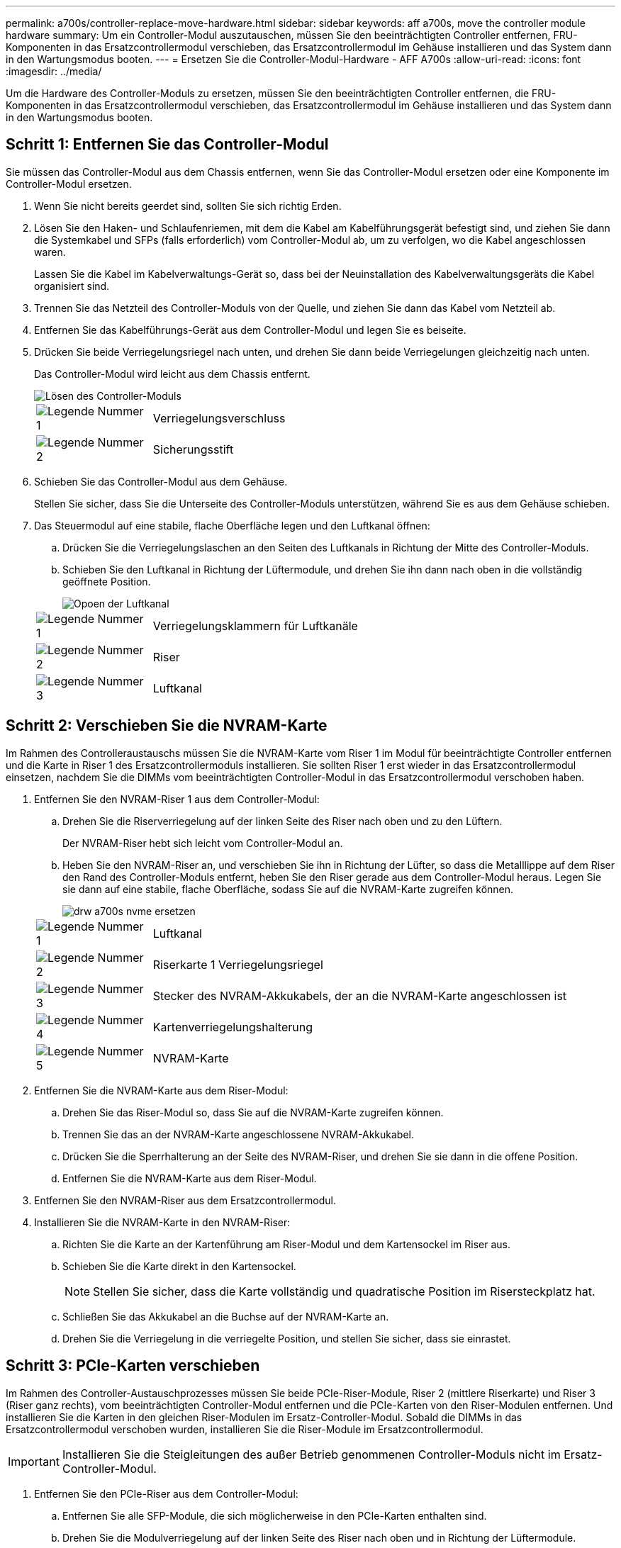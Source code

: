 ---
permalink: a700s/controller-replace-move-hardware.html 
sidebar: sidebar 
keywords: aff a700s, move the controller module hardware 
summary: Um ein Controller-Modul auszutauschen, müssen Sie den beeinträchtigten Controller entfernen, FRU-Komponenten in das Ersatzcontrollermodul verschieben, das Ersatzcontrollermodul im Gehäuse installieren und das System dann in den Wartungsmodus booten. 
---
= Ersetzen Sie die Controller-Modul-Hardware - AFF A700s
:allow-uri-read: 
:icons: font
:imagesdir: ../media/


[role="lead"]
Um die Hardware des Controller-Moduls zu ersetzen, müssen Sie den beeinträchtigten Controller entfernen, die FRU-Komponenten in das Ersatzcontrollermodul verschieben, das Ersatzcontrollermodul im Gehäuse installieren und das System dann in den Wartungsmodus booten.



== Schritt 1: Entfernen Sie das Controller-Modul

Sie müssen das Controller-Modul aus dem Chassis entfernen, wenn Sie das Controller-Modul ersetzen oder eine Komponente im Controller-Modul ersetzen.

. Wenn Sie nicht bereits geerdet sind, sollten Sie sich richtig Erden.
. Lösen Sie den Haken- und Schlaufenriemen, mit dem die Kabel am Kabelführungsgerät befestigt sind, und ziehen Sie dann die Systemkabel und SFPs (falls erforderlich) vom Controller-Modul ab, um zu verfolgen, wo die Kabel angeschlossen waren.
+
Lassen Sie die Kabel im Kabelverwaltungs-Gerät so, dass bei der Neuinstallation des Kabelverwaltungsgeräts die Kabel organisiert sind.

. Trennen Sie das Netzteil des Controller-Moduls von der Quelle, und ziehen Sie dann das Kabel vom Netzteil ab.
. Entfernen Sie das Kabelführungs-Gerät aus dem Controller-Modul und legen Sie es beiseite.
. Drücken Sie beide Verriegelungsriegel nach unten, und drehen Sie dann beide Verriegelungen gleichzeitig nach unten.
+
Das Controller-Modul wird leicht aus dem Chassis entfernt.

+
image::../media/drw_a700s_pcm_remove.png[Lösen des Controller-Moduls]

+
[cols="1,4"]
|===


 a| 
image:../media/legend_icon_01.png["Legende Nummer 1"]
| Verriegelungsverschluss 


 a| 
image:../media/legend_icon_02.png["Legende Nummer 2"]
 a| 
Sicherungsstift

|===
. Schieben Sie das Controller-Modul aus dem Gehäuse.
+
Stellen Sie sicher, dass Sie die Unterseite des Controller-Moduls unterstützen, während Sie es aus dem Gehäuse schieben.

. Das Steuermodul auf eine stabile, flache Oberfläche legen und den Luftkanal öffnen:
+
.. Drücken Sie die Verriegelungslaschen an den Seiten des Luftkanals in Richtung der Mitte des Controller-Moduls.
.. Schieben Sie den Luftkanal in Richtung der Lüftermodule, und drehen Sie ihn dann nach oben in die vollständig geöffnete Position.
+
image::../media/drw_a700s_open_air_duct.png[Opoen der Luftkanal]

+
[cols="1,4"]
|===


 a| 
image:../media/legend_icon_01.png["Legende Nummer 1"]
| Verriegelungsklammern für Luftkanäle 


 a| 
image:../media/legend_icon_02.png["Legende Nummer 2"]
 a| 
Riser



 a| 
image:../media/legend_icon_03.png["Legende Nummer 3"]
 a| 
Luftkanal

|===






== Schritt 2: Verschieben Sie die NVRAM-Karte

Im Rahmen des Controlleraustauschs müssen Sie die NVRAM-Karte vom Riser 1 im Modul für beeinträchtigte Controller entfernen und die Karte in Riser 1 des Ersatzcontrollermoduls installieren. Sie sollten Riser 1 erst wieder in das Ersatzcontrollermodul einsetzen, nachdem Sie die DIMMs vom beeinträchtigten Controller-Modul in das Ersatzcontrollermodul verschoben haben.

. Entfernen Sie den NVRAM-Riser 1 aus dem Controller-Modul:
+
.. Drehen Sie die Riserverriegelung auf der linken Seite des Riser nach oben und zu den Lüftern.
+
Der NVRAM-Riser hebt sich leicht vom Controller-Modul an.

.. Heben Sie den NVRAM-Riser an, und verschieben Sie ihn in Richtung der Lüfter, so dass die Metalllippe auf dem Riser den Rand des Controller-Moduls entfernt, heben Sie den Riser gerade aus dem Controller-Modul heraus. Legen Sie sie dann auf eine stabile, flache Oberfläche, sodass Sie auf die NVRAM-Karte zugreifen können.
+
image::../media/drw_a700s_nvme_replace.png[drw a700s nvme ersetzen]

+
[cols="1,4"]
|===


 a| 
image:../media/legend_icon_01.png["Legende Nummer 1"]
| Luftkanal 


 a| 
image:../media/legend_icon_02.png["Legende Nummer 2"]
 a| 
Riserkarte 1 Verriegelungsriegel



 a| 
image:../media/legend_icon_03.png["Legende Nummer 3"]
 a| 
Stecker des NVRAM-Akkukabels, der an die NVRAM-Karte angeschlossen ist



 a| 
image:../media/legend_icon_04.png["Legende Nummer 4"]
 a| 
Kartenverriegelungshalterung



 a| 
image:../media/legend_icon_05.png["Legende Nummer 5"]
 a| 
NVRAM-Karte

|===


. Entfernen Sie die NVRAM-Karte aus dem Riser-Modul:
+
.. Drehen Sie das Riser-Modul so, dass Sie auf die NVRAM-Karte zugreifen können.
.. Trennen Sie das an der NVRAM-Karte angeschlossene NVRAM-Akkukabel.
.. Drücken Sie die Sperrhalterung an der Seite des NVRAM-Riser, und drehen Sie sie dann in die offene Position.
.. Entfernen Sie die NVRAM-Karte aus dem Riser-Modul.


. Entfernen Sie den NVRAM-Riser aus dem Ersatzcontrollermodul.
. Installieren Sie die NVRAM-Karte in den NVRAM-Riser:
+
.. Richten Sie die Karte an der Kartenführung am Riser-Modul und dem Kartensockel im Riser aus.
.. Schieben Sie die Karte direkt in den Kartensockel.
+

NOTE: Stellen Sie sicher, dass die Karte vollständig und quadratische Position im Risersteckplatz hat.

.. Schließen Sie das Akkukabel an die Buchse auf der NVRAM-Karte an.
.. Drehen Sie die Verriegelung in die verriegelte Position, und stellen Sie sicher, dass sie einrastet.






== Schritt 3: PCIe-Karten verschieben

Im Rahmen des Controller-Austauschprozesses müssen Sie beide PCIe-Riser-Module, Riser 2 (mittlere Riserkarte) und Riser 3 (Riser ganz rechts), vom beeinträchtigten Controller-Modul entfernen und die PCIe-Karten von den Riser-Modulen entfernen. Und installieren Sie die Karten in den gleichen Riser-Modulen im Ersatz-Controller-Modul. Sobald die DIMMs in das Ersatzcontrollermodul verschoben wurden, installieren Sie die Riser-Module im Ersatzcontrollermodul.


IMPORTANT: Installieren Sie die Steigleitungen des außer Betrieb genommenen Controller-Moduls nicht im Ersatz-Controller-Modul.

. Entfernen Sie den PCIe-Riser aus dem Controller-Modul:
+
.. Entfernen Sie alle SFP-Module, die sich möglicherweise in den PCIe-Karten enthalten sind.
.. Drehen Sie die Modulverriegelung auf der linken Seite des Riser nach oben und in Richtung der Lüftermodule.
+
Der PCIe-Riser hebt sich leicht vom Controller-Modul an.

.. Heben Sie den PCIe-Riser an, und verschieben Sie ihn zu den Lüftern, sodass die Metalllippe auf dem Riser den Rand des Controller-Moduls entfernt, den Riser aus dem Controller-Modul herausheben und dann auf einer stabilen, flachen Oberfläche platzieren.
+
image::../media/drw_a700s_pcie_replace.png[drw a700s pcie ersetzen]

+
[cols="1,4"]
|===


 a| 
image:../media/legend_icon_01.png["Legende Nummer 1"]
| Luftkanal 


 a| 
image:../media/legend_icon_02.png["Legende Nummer 2"]
 a| 
Riserverriegelung



 a| 
image:../media/legend_icon_03.png["Legende Nummer 3"]
 a| 
Kartenverriegelungshalterung



 a| 
image:../media/legend_icon_04.png["Legende Nummer 4"]
 a| 
Riser 2 (mittlerer Riser) und PCI-Karten in den Riser-Steckplätzen 2 und 3.

|===


. Entfernen Sie die PCIe-Karte aus dem Riser:
+
.. Drehen Sie den Riser so, dass Sie auf die PCIe-Karte zugreifen können.
.. Drücken Sie die Sicherungshalterung an der Seite des PCIe-Riser und drehen Sie sie dann in die offene Position.
.. Entfernen Sie die PCIe-Karte aus dem Riser.


. Entfernen Sie den entsprechenden Riser aus dem Ersatzcontrollermodul.
. Setzen Sie die PCIe-Karte vom Ersatzcontroller in den Riser ein, und setzen Sie den Riser wieder in den Ersatzcontroller ein:
+
.. Richten Sie die Karte mit der Kartenführung am Riser und dem Kartensockel im Riser aus, und schieben Sie sie anschließend in den Sockel im Riser.
+
Stellen Sie sicher, dass die Karte vollständig und quadratische Position im Risersteckplatz hat.

.. Setzen Sie den Riser wieder in das Ersatz-Controller-Modul ein.
.. Schwenken Sie die Verriegelungsverriegelung, bis sie in die verriegelte Position einrastet.


. Wiederholen Sie die vorherigen Schritte für Riser 3- und PCIe-Karten in den Steckplätzen 4 und 5 im Modul für beeinträchtigte Controller.




== Schritt 4: Verschieben Sie die Startmedien

Die AFF A700s enthält zwei Boot-Medien: Einen primären und einen sekundären oder Backup-Boot-Medium. Sie müssen sie vom beeinträchtigten Controller in den _Replacement_ Controller verschieben und in die entsprechenden Steckplätze im _Replacement_ Controller einbauen.

Die Boot-Medien befinden sich unter Riser 2, dem mittleren PCIe-Riser-Modul. Dieses PCIe-Modul muss entfernt werden, um Zugriff auf die Boot-Medien zu erhalten.

. Suchen Sie das Startmedium:
+
.. Öffnen Sie den Luftkanal, falls erforderlich.
.. Entfernen Sie bei Bedarf die Riserkarte 2, das mittlere PCIe-Modul, indem Sie die Sperrklinke entriegeln und dann den Riser aus dem Controller-Modul entfernen.
+
image::../media/drw_a700s_boot_media_replace.png[drw a700s Bootmedium ersetzen]



+
[cols="1,4"]
|===


 a| 
image:../media/legend_icon_01.png["Legende Nummer 1"]
| Luftkanal 


 a| 
image:../media/legend_icon_02.png["Legende Nummer 2"]
 a| 
Riser 2 (mittleres PCIe-Modul)



 a| 
image:../media/legend_icon_03.png["Legende Nummer 3"]
 a| 
Schraube für Boot-Medien



 a| 
image:../media/legend_icon_04.png["Legende Nummer 4"]
 a| 
Boot-Medien

|===
. Entfernen Sie die Boot-Medien aus dem Controller-Modul:
+
.. Entfernen Sie mit einem #1 Kreuzschlitzschraubendreher die Schraube, mit der das Bootmedium befestigt ist, und setzen Sie die Schraube an einem sicheren Ort beiseite.
.. Fassen Sie die Seiten des Startmediums an, drehen Sie die Startmedien vorsichtig nach oben, ziehen Sie dann die Startmedien gerade aus dem Sockel und legen Sie sie beiseite.


. Verschieben Sie das Boot-Medium auf das neue Controller-Modul und installieren Sie es:
+

NOTE: Installieren Sie die Boot-Medien in demselben Sockel im Ersatzcontrollermodul, wie sie im beeinträchtigten Controller-Modul installiert wurde; den primären Bootmediensockel (Steckplatz 1) in den primären Bootmedienanschluss und den sekundären Bootmedienanschluss (Steckplatz 2) in den sekundären Bootmediensockel.

+
.. Richten Sie die Kanten der Startmedien am Buchsengehäuse aus, und schieben Sie sie vorsichtig in die Buchse.
.. Drehen Sie das Startmedium nach unten zur Hauptplatine.
.. Befestigen Sie das Bootmedium mit der Boot-Medienschraube am Motherboard.
+
Ziehen Sie die Schraube nicht zu fest, oder beschädigen Sie die Bootsmedien möglicherweise nicht.







== Schritt 5: Bewegen Sie die Lüfter

Sie müssen die Lüfter vom beeinträchtigten Controller-Modul in das Ersatzmodul verschieben, wenn ein ausgefallenes Controller-Modul ersetzt wird.

. Entfernen Sie das Lüftermodul, indem Sie die Verriegelungslaschen an der Seite des Lüftermoduls einklemmen und dann das Lüftermodul gerade aus dem Controller-Modul herausheben.
+
image::../media/drw_a700s_replace_fan.png[drw a700s Lüfter austauschen]

+
[cols="1,4"]
|===


 a| 
image:../media/legend_icon_01.png["Legende Nummer 1"]
| Verriegelungslaschen des Lüfters 


 a| 
image:../media/legend_icon_02.png["Legende Nummer 2"]
 a| 
Lüftermodul

|===
. Schieben Sie das Lüftermodul in das Ersatzcontrollermodul, und installieren Sie dann das Lüftermodul, indem Sie die Kanten an der Öffnung im Controller-Modul ausrichten und das Lüftermodul dann in das Controller-Modul schieben, bis die Verriegelungen einrasten.
. Wiederholen Sie diese Schritte für die übrigen Lüftermodule.




== Schritt 6: System-DIMMs verschieben

Um die DIMMs zu verschieben, suchen und verschieben Sie sie vom beeinträchtigten Controller in den Ersatz-Controller und befolgen Sie die spezifischen Schritte.

. Suchen Sie die DIMMs auf dem Controller-Modul.
+
image::../media/drw_a700s_dimm_replace.png[drw a700s dimm Ersetzen]

+
[cols="1,4"]
|===


 a| 
image:../media/legend_icon_01.png["Legende Nummer 1"]
| Luftkanal 


 a| 
image:../media/legend_icon_02.png["Legende Nummer 2"]
 a| 
Riser 1 und DIMM-Bank 1-4



 a| 
image:../media/legend_icon_03.png["Legende Nummer 3"]
 a| 
Riser 2 und DIMM Bänke 5-8 und 9-12



 a| 
image:../media/legend_icon_04.png["Legende Nummer 4"]
 a| 
Riser 3 und DIMM-Bank 13-16

|===
. Beachten Sie die Ausrichtung des DIMM-Moduls in den Sockel, damit Sie das DIMM-Modul in die richtige Ausrichtung einsetzen können.
. Werfen Sie das DIMM aus dem Steckplatz, indem Sie die beiden DIMM-Auswerferlaschen auf beiden Seiten des DIMM langsam auseinander drücken und dann das DIMM aus dem Steckplatz schieben.
+

NOTE: Halten Sie das DIMM vorsichtig an den Rändern, um Druck auf die Komponenten auf der DIMM-Leiterplatte zu vermeiden.

. Suchen Sie den Steckplatz, in dem Sie das DIMM installieren.
. Vergewissern Sie sich, dass sich die DIMM-Auswerferlaschen am Anschluss in der geöffneten Position befinden und setzen Sie das DIMM-Auswerfer anschließend in den Steckplatz ein.
+
Das DIMM passt eng in den Steckplatz, sollte aber leicht einpassen. Falls nicht, richten Sie das DIMM-Modul mit dem Steckplatz aus und setzen Sie es wieder ein.

+

NOTE: Prüfen Sie das DIMM visuell, um sicherzustellen, dass es gleichmäßig ausgerichtet und vollständig in den Steckplatz eingesetzt ist.

. Drücken Sie vorsichtig, aber fest auf die Oberseite des DIMM, bis die Auswurfklammern über den Kerben an den Enden des DIMM einrasten.
. Wiederholen Sie diese Schritte für die übrigen DIMMs.




== Schritt 7: Installieren Sie das NVRAM-Modul

Zur Installation des NVRAM-Moduls müssen Sie die entsprechende Sequenz von Schritten befolgen.

. Installieren Sie den Riser in das Controller-Modul:
+
.. Richten Sie die Lippe des Riser an der Unterseite der Bleche des Controller-Moduls aus.
.. Führen Sie den Riser entlang der Stifte im Controller-Modul und senken Sie den Riser anschließend in das Controller-Modul.
.. Drehen Sie die Verriegelung nach unten, und klicken Sie sie in die verriegelte Position.
+
Bei der Verriegelung ist die Verriegelung bündig mit der Oberseite des Riser und der Riser sitzt im Controller-Modul.

.. Setzen Sie alle SFP-Module wieder ein, die von den PCIe-Karten entfernt wurden.






== Schritt 8: Bewegen Sie den NVRAM-Akku

Beim Austausch des Controller-Moduls müssen Sie den NVRAM-Akku vom beeinträchtigten Controller-Modul auf das Ersatzcontrollermodul verschieben

. Suchen Sie den NVRAM-Akku auf der linken Seite des Riser-Moduls, Riser 1.
+
image::../media/drw_a700s_nvme_battery_replace.png[drw a700s nvme-Akku ersetzen]

+
[cols="1,4"]
|===


 a| 
image:../media/legend_icon_01.png["Legende Nummer 1"]
| NVRAM-Batteriestecker 


 a| 
image:../media/legend_icon_02.png["Legende Nummer 2"]
 a| 
Blaue Verriegelungslasche für NVRAM-Batterien

|===
. Suchen Sie den Batteriestecker, und drücken Sie den Clip auf der Vorderseite des Batteriesteckers, um den Stecker aus der Steckdose zu lösen, und ziehen Sie dann das Akkukabel aus der Steckdose.
. Fassen Sie den Akku an, und drücken Sie die blaue Verriegelungslasche, die mit DRUCKTASTE gekennzeichnet ist, und heben Sie den Akku aus dem Halter und dem Controller-Modul heraus.
. Schieben Sie den Akku in das Ersatzcontrollermodul und installieren Sie ihn dann in den NVRAM-Riser:
+
.. Schieben Sie den Akku entlang der Seitenwand aus Metall nach unten, bis die Halterungen an der Seitenwand in die Steckplätze am Akku einhaken und der Akkupack einrastet und einrastet.
.. Drücken Sie den Akku fest nach unten, um sicherzustellen, dass er fest eingerastet ist.
.. Schließen Sie den Batteriestecker an die Steckerbuchse an, und stellen Sie sicher, dass der Stecker einrastet.






== Schritt 9: Installieren Sie einen PCIe-Riser

Um einen PCIe-Riser zu installieren, müssen Sie eine bestimmte Sequenz von Schritten befolgen.

. Wenn Sie nicht bereits geerdet sind, sollten Sie sich richtig Erden.
. Installieren Sie den Riser in das Controller-Modul:
+
.. Richten Sie die Lippe des Riser an der Unterseite der Bleche des Controller-Moduls aus.
.. Führen Sie den Riser entlang der Stifte im Controller-Modul und senken Sie den Riser anschließend in das Controller-Modul.
.. Drehen Sie die Verriegelung nach unten, und klicken Sie sie in die verriegelte Position.
+
Bei der Verriegelung ist die Verriegelung bündig mit der Oberseite des Riser und der Riser sitzt im Controller-Modul.

.. Setzen Sie alle SFP-Module wieder ein, die von den PCIe-Karten entfernt wurden.


. Wiederholen Sie die vorherigen Schritte für Riser 3- und PCIe-Karten in den Steckplätzen 4 und 5 im Modul für beeinträchtigte Controller.




== Schritt 10: Das Netzteil bewegen

Sie müssen den Netzteilplatzhalter und den Netzteilplatzhalter vom beeinträchtigten Controller-Modul in das Ersatzcontrollermodul verschieben, wenn Sie ein Controller-Modul ersetzen.

. Wenn Sie nicht bereits geerdet sind, sollten Sie sich richtig Erden.
. Drehen Sie den Nockengriff so, dass er verwendet werden kann, um die Stromversorgung aus dem Controller-Modul zu ziehen, während Sie die Verriegelungslasche drücken.
+

CAUTION: Das Netzteil ist kurz. Verwenden Sie immer zwei Hände, um sie zu unterstützen, wenn Sie sie aus dem Controller-Modul entfernen, damit es nicht plötzlich aus dem Controller-Modul schwingen und Sie verletzen.

+
image::../media/drw_a700s_replace_psu.gif[drw a700s ersetzen das netzteil]

+
|===


 a| 
image:../media/legend_icon_01.png["Legende Nummer 1"]
| Blaue Verriegelungslasche für die Stromversorgung 


 a| 
image:../media/legend_icon_02.png["Legende Nummer 2"]
 a| 
Stromversorgung

|===
. Stellen Sie das Netzteil auf das neue Controller-Modul, und installieren Sie es.
. Halten und richten Sie die Kanten des Netzteils mit beiden Händen an der Öffnung im Controller-Modul aus, und drücken Sie dann vorsichtig das Netzteil in das Controller-Modul, bis die Verriegelungslasche einrastet.
+
Die Netzteile werden nur ordnungsgemäß mit dem internen Anschluss in Kontakt treten und auf eine Weise verriegeln.

+

NOTE: Um Schäden am internen Stecker zu vermeiden, sollten Sie beim Einschieben der Stromversorgung in das System keine übermäßige Kraft verwenden.

. Entfernen Sie die PSU-Abdeckplatte aus dem beeinträchtigten Controller-Modul, und setzen Sie sie dann in das Ersatzcontrollermodul ein.




== Schritt 11: Installieren Sie das Controller-Modul

Nachdem alle Komponenten vom beeinträchtigten Controller-Modul in das Ersatzcontrollermodul verschoben wurden, müssen Sie das Ersatzcontrollermodul in das Gehäuse installieren und in den Wartungsmodus starten.

. Wenn Sie nicht bereits geerdet sind, sollten Sie sich richtig Erden.
. Wenn Sie dies noch nicht getan haben, schließen Sie den Luftkanal:
+
.. Schwenken Sie den Luftkanal bis nach unten zum Controller-Modul.
.. Schieben Sie den Luftkanal in Richtung der Steigleitungen, bis die Verriegelungslaschen einrasten.
.. Überprüfen Sie den Luftkanal, um sicherzustellen, dass er richtig sitzt und fest sitzt.
+
image::../media/drw_a700s_close_air_duct.png[Schließen des Luftkanals]



+
|===


 a| 
image:../media/legend_icon_01.png["Legende Nummer 1"]
| Verriegelungslaschen 


 a| 
image:../media/legend_icon_02.png["Legende Nummer 2"]
 a| 
Stößel schieben

|===
. Richten Sie das Ende des Controller-Moduls an der Öffnung im Gehäuse aus, und drücken Sie dann vorsichtig das Controller-Modul zur Hälfte in das System.
+

NOTE: Setzen Sie das Controller-Modul erst dann vollständig in das Chassis ein, wenn Sie dazu aufgefordert werden.

. Verkabeln Sie nur die Management- und Konsolen-Ports, sodass Sie auf das System zugreifen können, um die Aufgaben in den folgenden Abschnitten auszuführen.
+

NOTE: Sie schließen die übrigen Kabel später in diesem Verfahren an das Controller-Modul an.

. Führen Sie die Neuinstallation des Controller-Moduls durch:
+
.. Drücken Sie das Controller-Modul fest in das Gehäuse, bis es auf die Mittelebene trifft und vollständig sitzt.
+
Die Verriegelungen steigen, wenn das Controller-Modul voll eingesetzt ist.

+

NOTE: Beim Einschieben des Controller-Moduls in das Gehäuse keine übermäßige Kraft verwenden, um Schäden an den Anschlüssen zu vermeiden.

+
Das Controller-Modul beginnt zu booten, sobald es vollständig im Gehäuse sitzt. Bereiten Sie sich darauf vor, den Bootvorgang zu unterbrechen.

.. Drehen Sie die Verriegelungsriegel nach oben, und kippen Sie sie so, dass sie die Sicherungsstifte entfernen und dann in die verriegelte Position absenken.
.. Unterbrechen Sie den Bootvorgang, indem Sie auf drücken `Ctrl-C`.


. Schließen Sie die Systemkabel und die Transceiver-Module an das Controller-Modul an, und installieren Sie das Kabelmanagement-Gerät neu.
. Schließen Sie die Stromkabel an die Netzteile an, und setzen Sie die Netzkabelhalter wieder ein.
. Wenn Ihr System für 10-GbE-Cluster-Interconnect und Datenverbindungen auf 40-GbE-NICs oder Onboard-Ports konfiguriert ist, konvertieren Sie diese Ports mithilfe des cadmin-Befehls aus dem Wartungsmodus in 10-GbE-Verbindungen.
+

NOTE: Achten Sie darauf, den Wartungsmodus nach Abschluss der Konvertierung zu beenden.



